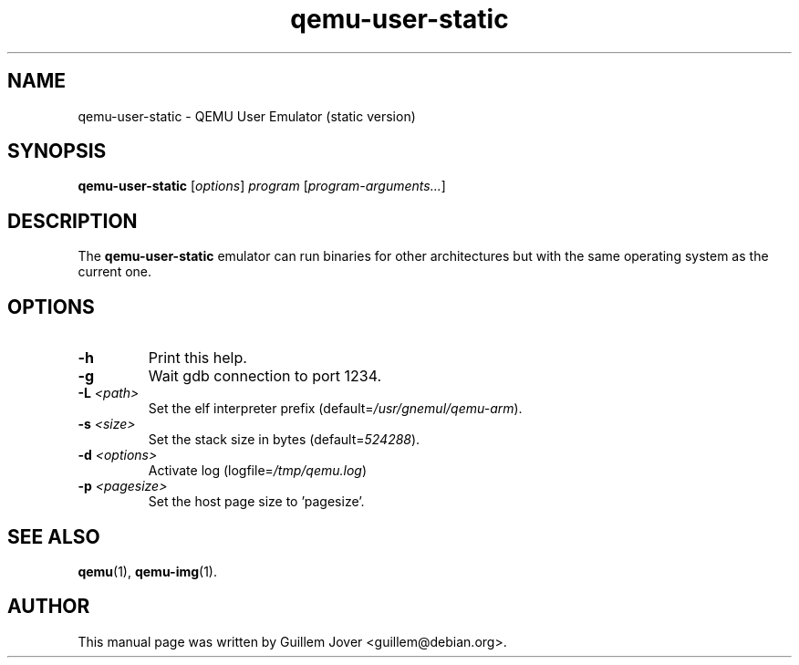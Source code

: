 .TH qemu\-user\-static 1 2007-02-08 "0.9.0" Debian
.SH NAME
qemu\-user\-static \- QEMU User Emulator (static version)
.SH SYNOPSIS
.B qemu\-user\-static
.RI [ options ]
.I program
.RI [ program-arguments... ]
.SH DESCRIPTION
The
.B qemu\-user\-static
emulator can run binaries for other architectures but with the same operating
system as the current one.
.SH OPTIONS
.TP
.BR \-h
Print this help.
.TP
.BR \-g
Wait gdb connection to port 1234.
.TP
.BR \-L " \fI<path>\fP"
Set the elf interpreter prefix (default=\fI/usr/gnemul/qemu\-arm\fP).
.TP
.BR \-s " \fI<size>\fP"
Set the stack size in bytes (default=\fI524288\fP).
.TP
.BR \-d " \fI<options>\fP"
Activate log (logfile=\fI/tmp/qemu.log\fP)
.TP
.BR \-p " \fI<pagesize>\fP"
Set the host page size to 'pagesize'.
.SH SEE ALSO
.BR qemu (1),
.BR qemu\-img (1).
.SH AUTHOR
This manual page was written by Guillem Jover <guillem@debian.org>.
